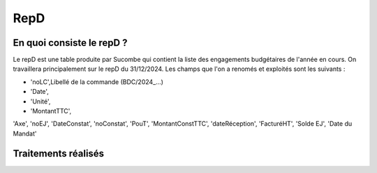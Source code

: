 RepD
#############

En quoi consiste le repD ?
*******************************
Le repD est une table produite par Sucombe qui contient la liste des engagements budgétaires de l'année en cours.
On travaillera principalement sur le repD du 31/12/2024.
Les champs que l'on a renomés et exploités sont les suivants :


* 'noLC',Libellé de la commande (BDC/2024_...) 
* 'Date',
* 'Unité',
* 'MontantTTC', 
'Axe', 
'noEJ', 
'DateConstat', 'noConstat',   
'PouT',
'MontantConstTTC',  
'dateRéception', 'FacturéHT', 
'Solde EJ',
'Date du Mandat'


Traitements réalisés
**************************
